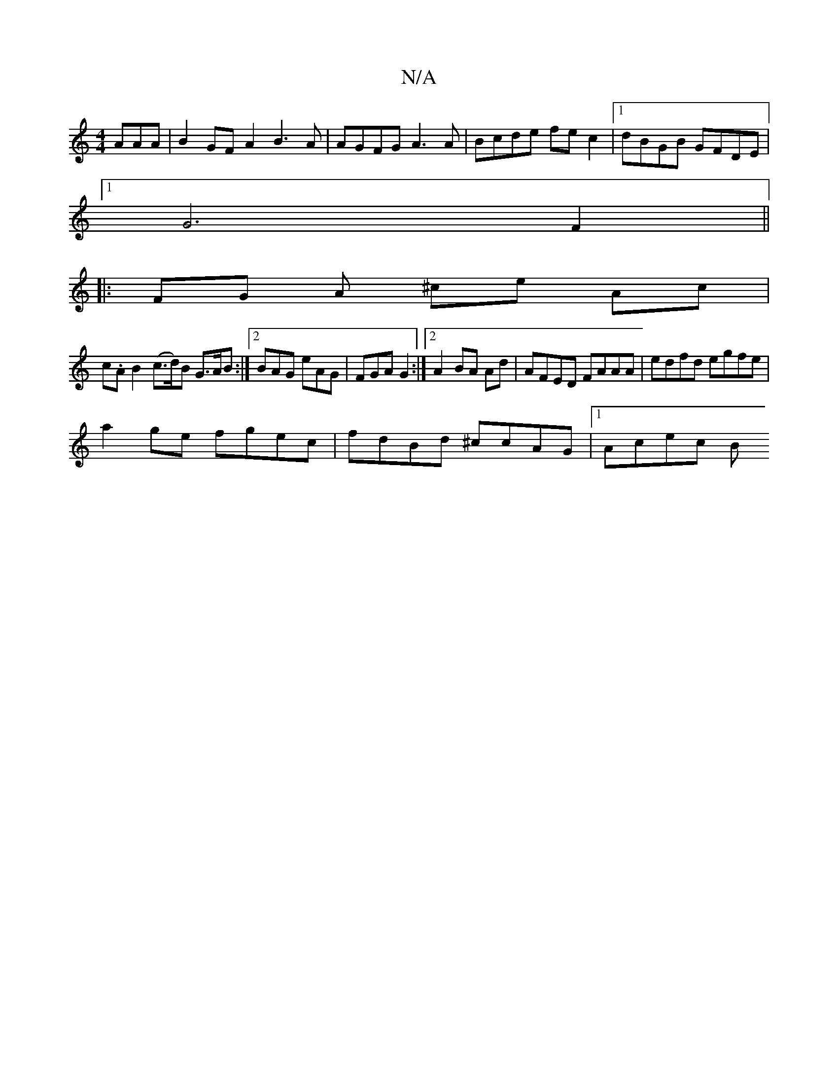 X:1
T:N/A
M:4/4
R:N/A
K:Cmajor
AAA | B2GF A2B3 A | AGFG A3 A | Bcde fec2 |1 dBGB GFDE |
[1 G6F2||
V:1
|: FG A ^ce Ac |
c.A B2 (c>d)B G>AB:|2 BAG eAG | FGA G2 :|[2 A2 BA Ad | AFED FAAA | edfd egfe |
a2 ge fgec | fdBd ^ccAG |1 Acec B
